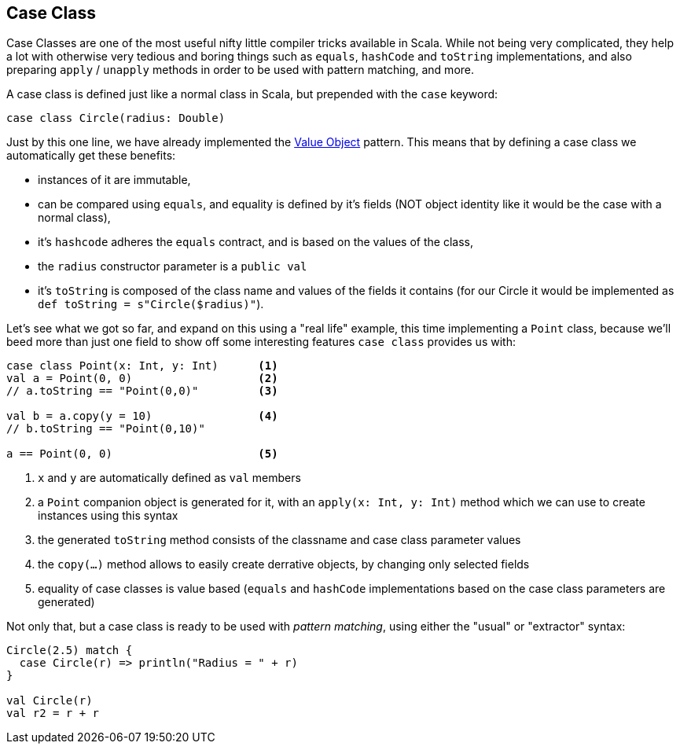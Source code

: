 == Case Class
Case Classes are one of the most useful nifty little compiler tricks available in Scala.
While not being very complicated, they help a lot with otherwise very tedious and boring things such as `equals`, `hashCode` and `toString` implementations, and also preparing `apply` / `unapply` methods in order to be used with pattern matching, and more.

A case class is defined just like a normal class in Scala, but prepended with the `case` keyword:

```scala
case class Circle(radius: Double)
```

Just by this one line, we have already implemented the http://en.wikipedia.org/wiki/Value_object[Value Object] pattern.
This means that by defining a case class we automatically get these benefits:

* instances of it are immutable,
* can be compared using `equals`, and equality is defined by it's fields (NOT object identity like it would be the case with a normal class),
* it's `hashcode` adheres the `equals` contract, and is based on the values of the class,
* the `radius` constructor parameter is a `public val`
* it's `toString` is composed of the class name and values of the fields it contains (for our Circle it would be implemented as `def toString = s"Circle($radius)"`).

Let's see what we got so far, and expand on this using a "real life" example, this time implementing a `Point` class, because we'll beed more than just one field to show off some interesting features `case class` provides us with:

```scala
case class Point(x: Int, y: Int)      <1>
val a = Point(0, 0)                   <2>
// a.toString == "Point(0,0)"         <3>

val b = a.copy(y = 10)                <4>
// b.toString == "Point(0,10)"

a == Point(0, 0)                      <5>
```
<1> `x` and `y` are automatically defined as `val` members
<2> a `Point` companion object is generated for it, with an `apply(x: Int, y: Int)` method which we can use to create instances using this syntax
<3> the generated `toString` method consists of the classname and case class parameter values
<4> the `copy(...)` method allows to easily create derrative objects, by changing only selected fields
<5> equality of case classes is value based (`equals` and `hashCode` implementations based on the case class parameters are generated)

Not only that, but a case class is ready to be used with _pattern matching_, using either the "usual" or "extractor" syntax:

``` scala
Circle(2.5) match {
  case Circle(r) => println("Radius = " + r)
}

val Circle(r)
val r2 = r + r
```

